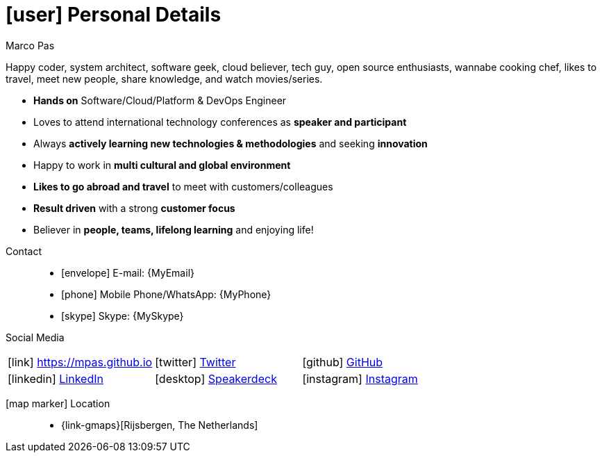 [[personal-details]]
= icon:user[] Personal Details

.Marco Pas
****
Happy coder, system architect, software geek, cloud believer, tech guy, open source enthusiasts, wannabe cooking chef, likes to travel, meet new people, share knowledge, and watch movies/series.

* *Hands on* Software/Cloud/Platform & DevOps Engineer

* Loves to attend international technology conferences as *speaker and participant*

* Always *actively learning new technologies & methodologies* and seeking *innovation*

* Happy to work in *multi cultural and global environment*

* *Likes to go abroad and travel* to meet with customers/colleagues

* *Result driven* with a strong *customer focus*

* Believer in *people, teams, lifelong learning* and enjoying life!
****

Contact::
* icon:envelope[] E-mail: {MyEmail}
* icon:phone[] Mobile Phone/WhatsApp: {MyPhone}
* icon:skype[] Skype: {MySkype}

Social Media::

|===
| icon:link[] https://mpas.github.io[https://mpas.github.io , role="external", window="_blank"] | icon:twitter[] https://twitter.com/marcopas[Twitter, role="external", window="_blank"] | icon:github[] https://github.com/mpas[GitHub, role="external", window="_blank"]
| icon:linkedin[] https://linkedin.com/in/marcopas[LinkedIn, role="external", window="_blank"] | icon:desktop[] https://speakerdeck.com/mpas[Speakerdeck, role="external", window="_blank"] | icon:instagram[] https://www.instagram.com/marcopas/[Instagram, role="external", window="_blank"]
|===

icon:map-marker[] Location::
* {link-gmaps}[Rijsbergen, The Netherlands]